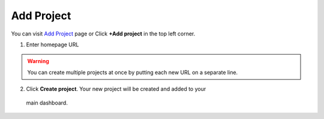 Add Project
===========

You can visit `Add Project <https://www.testomato.com/project/create>`_ page or
Click **+Add project** in the top left corner.

.. image:: /projects/add-project-button.png
   :alt: Add project
   :align: center

1. Enter homepage URL

.. image:: /projects/add-project.png
   :alt: Create projects
   :align: center


.. warning:: You can create multiple projects at once by putting each new URL on a separate line.

2. Click **Create project**. Your new project will be created and added to your
  main dashboard.
